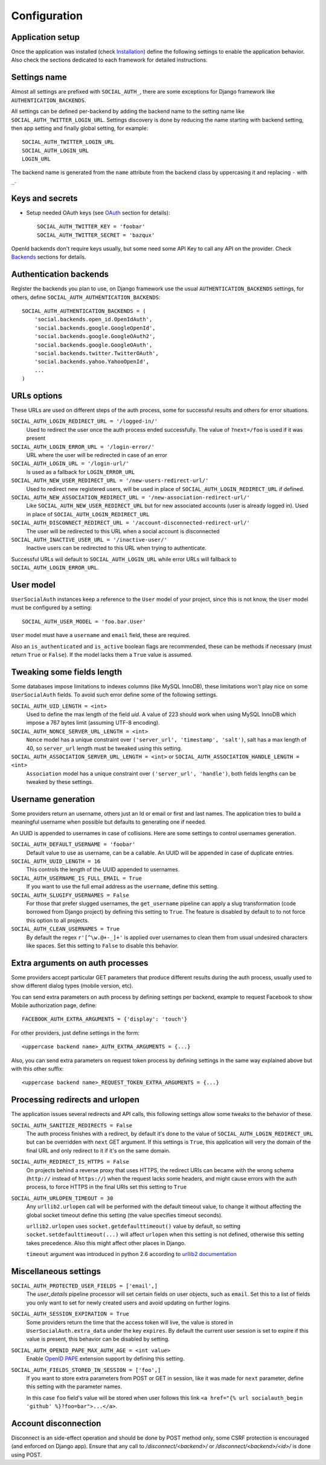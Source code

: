 Configuration
=============

Application setup
-----------------

Once the application was installed (check Installation_) define the following
settings to enable the application behavior. Also check the sections dedicated
to each framework for detailed instructions.


Settings name
-------------

Almost all settings are prefixed with ``SOCIAL_AUTH_``, there are some
exceptions for Django framework like ``AUTHENTICATION_BACKENDS``.

All settings can be defined per-backend by adding the backend name to the
setting name like ``SOCIAL_AUTH_TWITTER_LOGIN_URL``. Settings discovery is done
by reducing the name starting with backend setting, then app setting and
finally global setting, for example::

    SOCIAL_AUTH_TWITTER_LOGIN_URL
    SOCIAL_AUTH_LOGIN_URL
    LOGIN_URL

The backend name is generated from the ``name`` attribute from the backend
class by uppercasing it and replacing ``-`` with ``_``.


Keys and secrets
----------------

- Setup needed OAuth keys (see OAuth_ section for details)::

    SOCIAL_AUTH_TWITTER_KEY = 'foobar'
    SOCIAL_AUTH_TWITTER_SECRET = 'bazqux'

OpenId backends don't require keys usually, but some need some API Key to
call any API on the provider. Check Backends_ sections for details.


Authentication backends
-----------------------

Register the backends you plan to use, on Django framework use the usual
``AUTHENTICATION_BACKENDS`` settings, for others, define
``SOCIAL_AUTH_AUTHENTICATION_BACKENDS``::

    SOCIAL_AUTH_AUTHENTICATION_BACKENDS = (
        'social.backends.open_id.OpenIdAuth',
        'social.backends.google.GoogleOpenId',
        'social.backends.google.GoogleOAuth2',
        'social.backends.google.GoogleOAuth',
        'social.backends.twitter.TwitterOAuth',
        'social.backends.yahoo.YahooOpenId',
        ...
    )


URLs options
------------

These URLs are used on different steps of the auth process, some for successful
results and others for error situations.

``SOCIAL_AUTH_LOGIN_REDIRECT_URL = '/logged-in/'``
    Used to redirect the user once the auth process ended successfully. The
    value of ``?next=/foo`` is used if it was present

``SOCIAL_AUTH_LOGIN_ERROR_URL = '/login-error/'``
    URL where the user will be redirected in case of an error

``SOCIAL_AUTH_LOGIN_URL = '/login-url/'``
    Is used as a fallback for ``LOGIN_ERROR_URL``

``SOCIAL_AUTH_NEW_USER_REDIRECT_URL = '/new-users-redirect-url/'``
    Used to redirect new registered users, will be used in place of
    ``SOCIAL_AUTH_LOGIN_REDIRECT_URL`` if defined.

``SOCIAL_AUTH_NEW_ASSOCIATION_REDIRECT_URL = '/new-association-redirect-url/'``
    Like ``SOCIAL_AUTH_NEW_USER_REDIRECT_URL`` but for new associated accounts
    (user is already logged in). Used in place of ``SOCIAL_AUTH_LOGIN_REDIRECT_URL``

``SOCIAL_AUTH_DISCONNECT_REDIRECT_URL = '/account-disconnected-redirect-url/'``
    The user will be redirected to this URL when a social account is
    disconnected

``SOCIAL_AUTH_INACTIVE_USER_URL = '/inactive-user/'``
    Inactive users can be redirected to this URL when trying to authenticate.

Successful URLs will default to ``SOCIAL_AUTH_LOGIN_URL`` while error URLs will
fallback to ``SOCIAL_AUTH_LOGIN_ERROR_URL``.


User model
----------

``UserSocialAuth`` instances keep a reference to the ``User`` model of your
project, since this is not know, the ``User`` model must be configured by
a setting::

    SOCIAL_AUTH_USER_MODEL = 'foo.bar.User'

``User`` model must have a ``username`` and ``email`` field, these are
required.

Also an ``is_authenticated`` and ``is_active`` boolean flags are recommended,
these can be methods if necessary (must return ``True`` or ``False``). If the
model lacks them a ``True`` value is assumed.


Tweaking some fields length
---------------------------

Some databases impose limitations to indexes columns (like MySQL InnoDB), these
limitations won't play nice on some ``UserSocialAuth`` fields. To avoid such
error define some of the following settings.

``SOCIAL_AUTH_UID_LENGTH = <int>``
    Used to define the max length of the field `uid`. A value of 223 should work
    when using MySQL InnoDB which impose a 767 bytes limit (assuming UTF-8
    encoding).

``SOCIAL_AUTH_NONCE_SERVER_URL_LENGTH = <int>``
    ``Nonce`` model has a unique constraint over ``('server_url', 'timestamp',
    'salt')``, salt has a max length of 40, so ``server_url`` length must be
    tweaked using this setting.

``SOCIAL_AUTH_ASSOCIATION_SERVER_URL_LENGTH = <int>`` or ``SOCIAL_AUTH_ASSOCIATION_HANDLE_LENGTH = <int>``
    ``Association`` model has a unique constraint over ``('server_url',
    'handle')``, both fields lengths can be tweaked by these settings.


Username generation
-------------------

Some providers return an username, others just an Id or email or first and last
names. The application tries to build a meaningful username when possible but
defaults to generating one if needed.

An UUID is appended to usernames in case of collisions. Here are some settings
to control usernames generation.

``SOCIAL_AUTH_DEFAULT_USERNAME = 'foobar'``
    Default value to use as username, can be a callable. An UUID will be
    appended in case of duplicate entries.
    
``SOCIAL_AUTH_UUID_LENGTH = 16``
    This controls the length of the UUID appended to usernames.

``SOCIAL_AUTH_USERNAME_IS_FULL_EMAIL = True``
    If you want to use the full email address as the ``username``, define this
    setting.

``SOCIAL_AUTH_SLUGIFY_USERNAMES = False``
    For those that prefer slugged usernames, the ``get_username`` pipeline can
    apply a slug transformation (code borrowed from Django project) by defining
    this setting to ``True``. The feature is disabled by default to to not
    force this option to all projects.

``SOCIAL_AUTH_CLEAN_USERNAMES = True``
    By default the regex ``r'[^\w.@+-_]+'`` is applied over usernames to clean
    them from usual undesired characters like spaces. Set this setting to
    ``False`` to disable this behavior.


Extra arguments on auth processes
---------------------------------

Some providers accept particular GET parameters that produce different results
during the auth process, usually used to show different dialog types (mobile
version, etc).

You can send extra parameters on auth process by defining settings per backend,
example to request Facebook to show Mobile authorization page, define::

      FACEBOOK_AUTH_EXTRA_ARGUMENTS = {'display': 'touch'}

For other providers, just define settings in the form::

      <uppercase backend name>_AUTH_EXTRA_ARGUMENTS = {...}

Also, you can send extra parameters on request token process by defining
settings in the same way explained above but with this other suffix::

      <uppercase backend name>_REQUEST_TOKEN_EXTRA_ARGUMENTS = {...}


Processing redirects and urlopen
--------------------------------

The application issues several redirects and API calls, this following settings
allow some tweaks to the behavior of these.

``SOCIAL_AUTH_SANITIZE_REDIRECTS = False``
    The auth process finishes with a redirect, by default it's done to the
    value of ``SOCIAL_AUTH_LOGIN_REDIRECT_URL`` but can be overridden with
    ``next`` GET argument. If this settings is ``True``, this application will
    very the domain of the final URL and only redirect to it if it's on the
    same domain.
   
``SOCIAL_AUTH_REDIRECT_IS_HTTPS = False``
    On projects behind a reverse proxy that uses HTTPS, the redirect URIs
    can became with the wrong schema (``http://`` instead of ``https://``) when
    the request lacks some headers, and might cause errors with the auth
    process, to force HTTPS in the final URIs set this setting to ``True``

``SOCIAL_AUTH_URLOPEN_TIMEOUT = 30``
    Any ``urllib2.urlopen`` call will be performed with the default timeout
    value, to change it without affecting the global socket timeout define this
    setting (the value specifies timeout seconds).

    ``urllib2.urlopen`` uses ``socket.getdefaulttimeout()`` value by default, so
    setting ``socket.setdefaulttimeout(...)`` will affect ``urlopen`` when this
    setting is not defined, otherwise this setting takes precedence. Also this
    might affect other places in Django.

    ``timeout`` argument was introduced in python 2.6 according to `urllib2
    documentation`_


Miscellaneous settings
----------------------

``SOCIAL_AUTH_PROTECTED_USER_FIELDS = ['email',]``
    The `user_details` pipeline processor will set certain fields on user
    objects, such as ``email``. Set this to a list of fields you only want to
    set for newly created users and avoid updating on further logins.

``SOCIAL_AUTH_SESSION_EXPIRATION = True``
    Some providers return the time that the access token will live, the value is
    stored in ``UserSocialAuth.extra_data`` under the key ``expires``. By default
    the current user session is set to expire if this value is present, this
    behavior can be disabled by setting.

``SOCIAL_AUTH_OPENID_PAPE_MAX_AUTH_AGE = <int value>``
    Enable `OpenID PAPE`_ extension support by defining this setting.

``SOCIAL_AUTH_FIELDS_STORED_IN_SESSION = ['foo',]``
    If you want to store extra parameters from POST or GET in session, like it
    was made for ``next`` parameter, define this setting with the parameter
    names.

    In this case ``foo`` field's value will be stored when user follows this
    link ``<a href="{% url socialauth_begin 'github' %}?foo=bar">...</a>``.


Account disconnection
---------------------

Disconnect is an side-effect operation and should be done by POST method only,
some CSRF protection is encouraged (and enforced on Django app). Ensure that
any call to `/disconnect/<backend>/` or `/disconnect/<backend>/<id>/` is done
using POST.


.. _urllib2 documentation: http://docs.python.org/library/urllib2.html#urllib2.urlopen
.. _OpenID PAPE: http://openid.net/specs/openid-provider-authentication-policy-extension-1_0.html
.. _Installation: ../installing.html
.. _Backends: ../backends/index.html
.. _OAuth: http://oauth.net/
